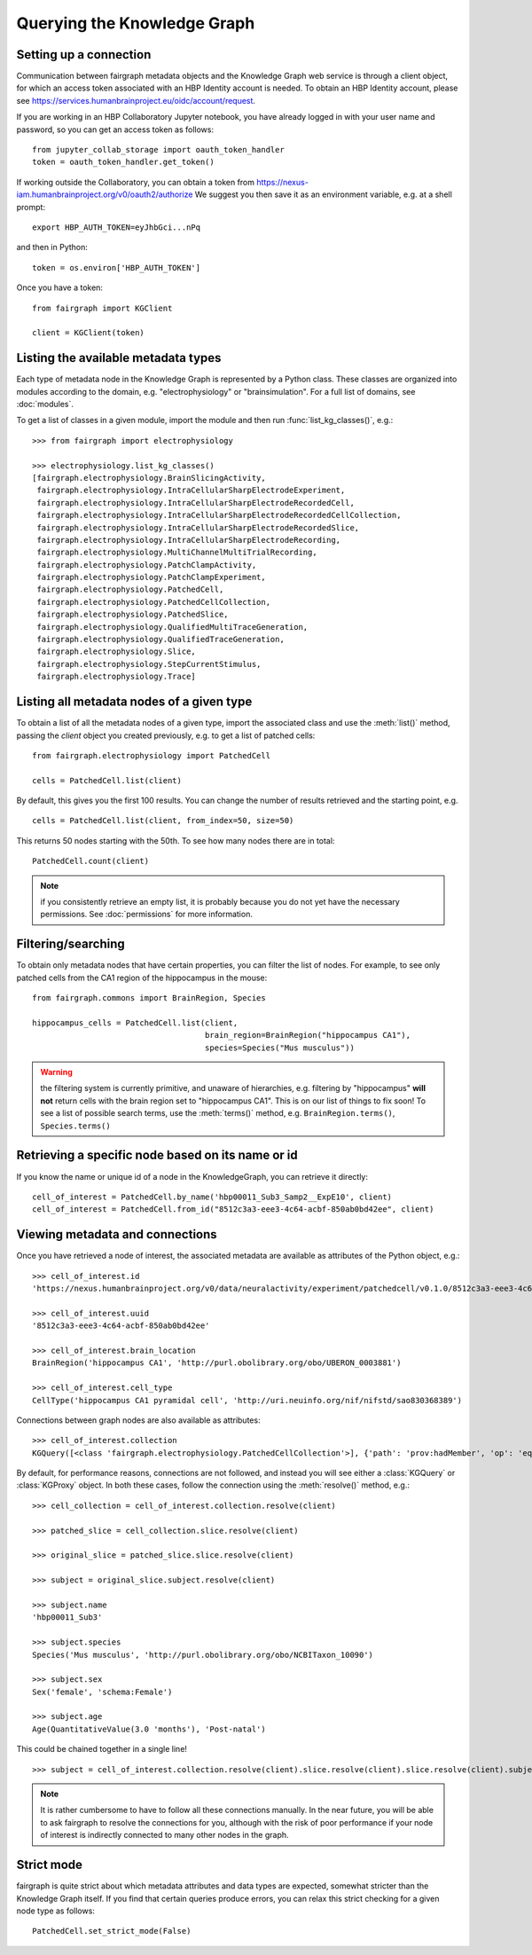 ============================
Querying the Knowledge Graph
============================

Setting up a connection
=======================

Communication between fairgraph metadata objects and the Knowledge Graph web service is through
a client object, for which an access token associated with an HBP Identity account is needed.
To obtain an HBP Identity account, please see https://services.humanbrainproject.eu/oidc/account/request.

If you are working in an HBP Collaboratory Jupyter notebook, you have already logged in with your
user name and password, so you can get an access token as follows::

   from jupyter_collab_storage import oauth_token_handler
   token = oauth_token_handler.get_token()


If working outside the Collaboratory, you can obtain a token
from https://nexus-iam.humanbrainproject.org/v0/oauth2/authorize
We suggest you then save it as an environment variable, e.g. at a shell prompt::

   export HBP_AUTH_TOKEN=eyJhbGci...nPq

and then in Python::

   token = os.environ['HBP_AUTH_TOKEN']


Once you have a token::

   from fairgraph import KGClient

   client = KGClient(token)


Listing the available metadata types
====================================

Each type of metadata node in the Knowledge Graph is represented by a Python class.
These classes are organized into modules according to the domain, e.g. "electrophysiology"
or "brainsimulation". For a full list of domains, see :doc:`modules`.

To get a list of classes in a given module, import the module and then run
:func:`list_kg_classes()`, e.g.::

    >>> from fairgraph import electrophysiology

    >>> electrophysiology.list_kg_classes()
    [fairgraph.electrophysiology.BrainSlicingActivity,
     fairgraph.electrophysiology.IntraCellularSharpElectrodeExperiment,
     fairgraph.electrophysiology.IntraCellularSharpElectrodeRecordedCell,
     fairgraph.electrophysiology.IntraCellularSharpElectrodeRecordedCellCollection,
     fairgraph.electrophysiology.IntraCellularSharpElectrodeRecordedSlice,
     fairgraph.electrophysiology.IntraCellularSharpElectrodeRecording,
     fairgraph.electrophysiology.MultiChannelMultiTrialRecording,
     fairgraph.electrophysiology.PatchClampActivity,
     fairgraph.electrophysiology.PatchClampExperiment,
     fairgraph.electrophysiology.PatchedCell,
     fairgraph.electrophysiology.PatchedCellCollection,
     fairgraph.electrophysiology.PatchedSlice,
     fairgraph.electrophysiology.QualifiedMultiTraceGeneration,
     fairgraph.electrophysiology.QualifiedTraceGeneration,
     fairgraph.electrophysiology.Slice,
     fairgraph.electrophysiology.StepCurrentStimulus,
     fairgraph.electrophysiology.Trace]


Listing all metadata nodes of a given type
==========================================

To obtain a list of all the metadata nodes of a given type, import the associated class and use
the :meth:`list()` method, passing the `client` object you created previously,
e.g. to get a list of patched cells::

    from fairgraph.electrophysiology import PatchedCell

    cells = PatchedCell.list(client)

By default, this gives you the first 100 results.
You can change the number of results retrieved and the starting point, e.g. ::

    cells = PatchedCell.list(client, from_index=50, size=50)

This returns 50 nodes starting with the 50th. To see how many nodes there are in total::

    PatchedCell.count(client)

.. note:: if you consistently retrieve an empty list, it is probably because you do not
          yet have the necessary permissions. See :doc:`permissions` for more information.


Filtering/searching
===================

To obtain only metadata nodes that have certain properties, you can filter the list of nodes.
For example, to see only patched cells from the CA1 region of the hippocampus in the mouse::

    from fairgraph.commons import BrainRegion, Species

    hippocampus_cells = PatchedCell.list(client,
                                         brain_region=BrainRegion("hippocampus CA1"),
                                         species=Species("Mus musculus"))

.. warning:: the filtering system is currently primitive, and unaware of hierarchies, e.g.
             filtering by "hippocampus" **will not** return cells with the brain region set to
             "hippocampus CA1". This is on our list of things to fix soon!
             To see a list of possible search terms, use the :meth:`terms()` method,
             e.g. ``BrainRegion.terms()``, ``Species.terms()``


Retrieving a specific node based on its name or id
==================================================

If you know the name or unique id of a node in the KnowledgeGraph, you can retrieve it directly::

    cell_of_interest = PatchedCell.by_name('hbp00011_Sub3_Samp2__ExpE10', client)
    cell_of_interest = PatchedCell.from_id("8512c3a3-eee3-4c64-acbf-850ab0bd42ee", client)


Viewing metadata and connections
================================

Once you have retrieved a node of interest, the associated metadata are available as attributes of the
Python object, e.g.::

    >>> cell_of_interest.id
    'https://nexus.humanbrainproject.org/v0/data/neuralactivity/experiment/patchedcell/v0.1.0/8512c3a3-eee3-4c64-acbf-850ab0bd42ee'

    >>> cell_of_interest.uuid
    '8512c3a3-eee3-4c64-acbf-850ab0bd42ee'

    >>> cell_of_interest.brain_location
    BrainRegion('hippocampus CA1', 'http://purl.obolibrary.org/obo/UBERON_0003881')

    >>> cell_of_interest.cell_type
    CellType('hippocampus CA1 pyramidal cell', 'http://uri.neuinfo.org/nif/nifstd/sao830368389')

Connections between graph nodes are also available as attributes::

    >>> cell_of_interest.collection
    KGQuery([<class 'fairgraph.electrophysiology.PatchedCellCollection'>], {'path': 'prov:hadMember', 'op': 'eq', 'value': 'https://nexus.humanbrainproject.org/v0/data/neuralactivity/experiment/patchedcell/v0.1.0/8512c3a3-eee3-4c64-acbf-850ab0bd42ee'})

By default, for performance reasons, connections are not followed, and instead you will see either
a :class:`KGQuery` or :class:`KGProxy` object. In both these cases, follow the connection using the
:meth:`resolve()` method, e.g.::

    >>> cell_collection = cell_of_interest.collection.resolve(client)

    >>> patched_slice = cell_collection.slice.resolve(client)

    >>> original_slice = patched_slice.slice.resolve(client)

    >>> subject = original_slice.subject.resolve(client)

    >>> subject.name
    'hbp00011_Sub3'

    >>> subject.species
    Species('Mus musculus', 'http://purl.obolibrary.org/obo/NCBITaxon_10090')

    >>> subject.sex
    Sex('female', 'schema:Female')

    >>> subject.age
    Age(QuantitativeValue(3.0 'months'), 'Post-natal')

This could be chained together in a single line!

::

    >>> subject = cell_of_interest.collection.resolve(client).slice.resolve(client).slice.resolve(client).subject.resolve(client)

.. note:: It is rather cumbersome to have to follow all these connections manually.
          In the near future, you will be able to ask fairgraph to resolve the connections for you,
          although with the risk of poor performance if your node of interest is indirectly
          connected to many other nodes in the graph.

Strict mode
===========

fairgraph is quite strict about which metadata attributes and data types are expected,
somewhat stricter than the Knowledge Graph itself.
If you find that certain queries produce errors, you can relax this strict checking for
a given node type as follows::

    PatchedCell.set_strict_mode(False)

